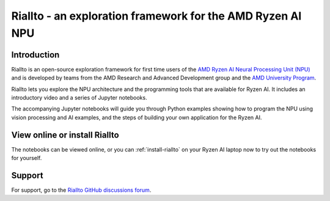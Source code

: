 .. radical documentation master file, created by
   sphinx-quickstart on Fri Sep 29 10:03:15 2023.
   You can adapt this file completely to your liking, but it should at least
   contain the root `toctree` directive.

Riallto - an exploration framework for the AMD Ryzen AI NPU
===========================================================

Introduction
------------

Riallto is an open-source exploration framework for first time users of the `AMD Ryzen AI Neural Processing Unit (NPU) <https://www.amd.com/en/products/ryzen-ai>`_ and is developed by teams from the AMD Research and Advanced Development group and the `AMD University Program <https://www.amd.com/en/corporate/university-program.html>`_. 

.. image:: ./images/jpg/ryzen_ai.jpg

Riallto lets you explore the NPU architecture and the programming tools that are available for Ryzen AI. It includes an introductory video and a series of Jupyter notebooks. 

The accompanying Jupyter notebooks will guide you through Python examples showing how to program the NPU using vision processing and AI examples, and the steps of building your own application for the Ryzen AI.

View online or install Riallto
------------------------------

The notebooks can be viewed online, or you can :ref:`install-riallto` on your Ryzen AI laptop now to try out the notebooks for yourself.

Support
-------

For support, go to the `Riallto GitHub discussions forum <https://github.com/AMDResearch/Riallto/discussions>`_.
